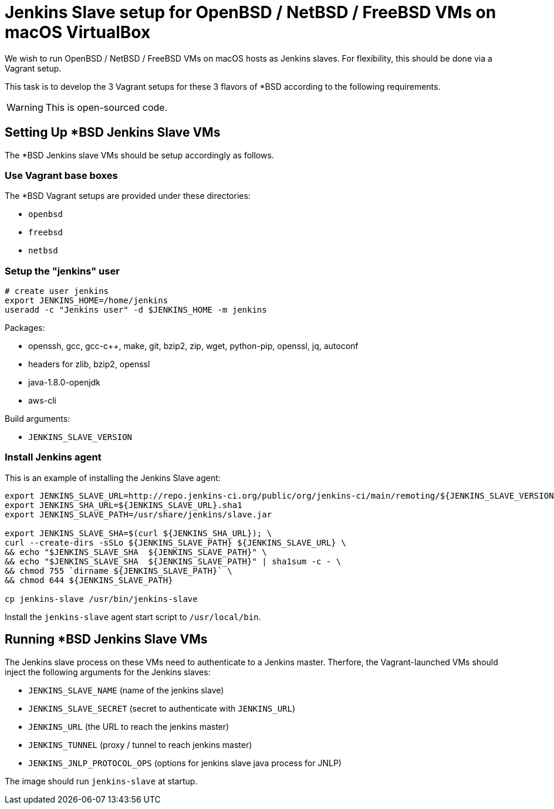 = Jenkins Slave setup for OpenBSD / NetBSD / FreeBSD VMs on macOS VirtualBox

We wish to run OpenBSD / NetBSD / FreeBSD VMs on macOS hosts as Jenkins slaves. For flexibility, this should be done via a Vagrant setup.

This task is to develop the 3 Vagrant setups for these 3 flavors of *BSD according to the following requirements.

WARNING: This is open-sourced code.


== Setting Up *BSD Jenkins Slave VMs

The *BSD Jenkins slave VMs should be setup accordingly as follows.


=== Use Vagrant base boxes

The *BSD Vagrant setups are provided under these directories:

* `openbsd`
* `freebsd`
* `netbsd`


=== Setup the "jenkins" user

[source,sh]
----
# create user jenkins
export JENKINS_HOME=/home/jenkins
useradd -c "Jenkins user" -d $JENKINS_HOME -m jenkins
----

Packages:

* openssh, gcc, gcc-c++, make, git, bzip2, zip, wget, python-pip, openssl, jq, autoconf
* headers for zlib, bzip2, openssl
* java-1.8.0-openjdk
* aws-cli

Build arguments:

* `JENKINS_SLAVE_VERSION`


=== Install Jenkins agent

This is an example of installing the Jenkins Slave agent:

[source,sh]
----
export JENKINS_SLAVE_URL=http://repo.jenkins-ci.org/public/org/jenkins-ci/main/remoting/${JENKINS_SLAVE_VERSION}/remoting-${JENKINS_SLAVE_VERSION}.jar
export JENKINS_SHA_URL=${JENKINS_SLAVE_URL}.sha1
export JENKINS_SLAVE_PATH=/usr/share/jenkins/slave.jar

export JENKINS_SLAVE_SHA=$(curl ${JENKINS_SHA_URL}); \
curl --create-dirs -sSLo ${JENKINS_SLAVE_PATH} ${JENKINS_SLAVE_URL} \
&& echo "$JENKINS_SLAVE_SHA  ${JENKINS_SLAVE_PATH}" \
&& echo "$JENKINS_SLAVE_SHA  ${JENKINS_SLAVE_PATH}" | sha1sum -c - \
&& chmod 755 `dirname ${JENKINS_SLAVE_PATH}` \
&& chmod 644 ${JENKINS_SLAVE_PATH}

cp jenkins-slave /usr/bin/jenkins-slave
----


Install the `jenkins-slave` agent start script to `/usr/local/bin`.


== Running *BSD Jenkins Slave VMs

The Jenkins slave process on these VMs need to authenticate to a Jenkins master. Therfore, the Vagrant-launched VMs should inject the following arguments for the Jenkins slaves:

* `JENKINS_SLAVE_NAME` (name of the jenkins slave)
* `JENKINS_SLAVE_SECRET` (secret to authenticate with `JENKINS_URL`)
* `JENKINS_URL` (the URL to reach the jenkins master)
* `JENKINS_TUNNEL` (proxy / tunnel to reach jenkins master)
* `JENKINS_JNLP_PROTOCOL_OPS` (options for jenkins slave java process for JNLP)

The image should run `jenkins-slave` at startup.
